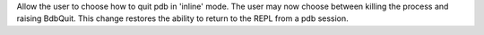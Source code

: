 Allow the user to choose how to quit pdb in 'inline' mode.  The user may now choose between killing the process and raising BdbQuit.  This change restores the ability to return to the REPL from a pdb session.
